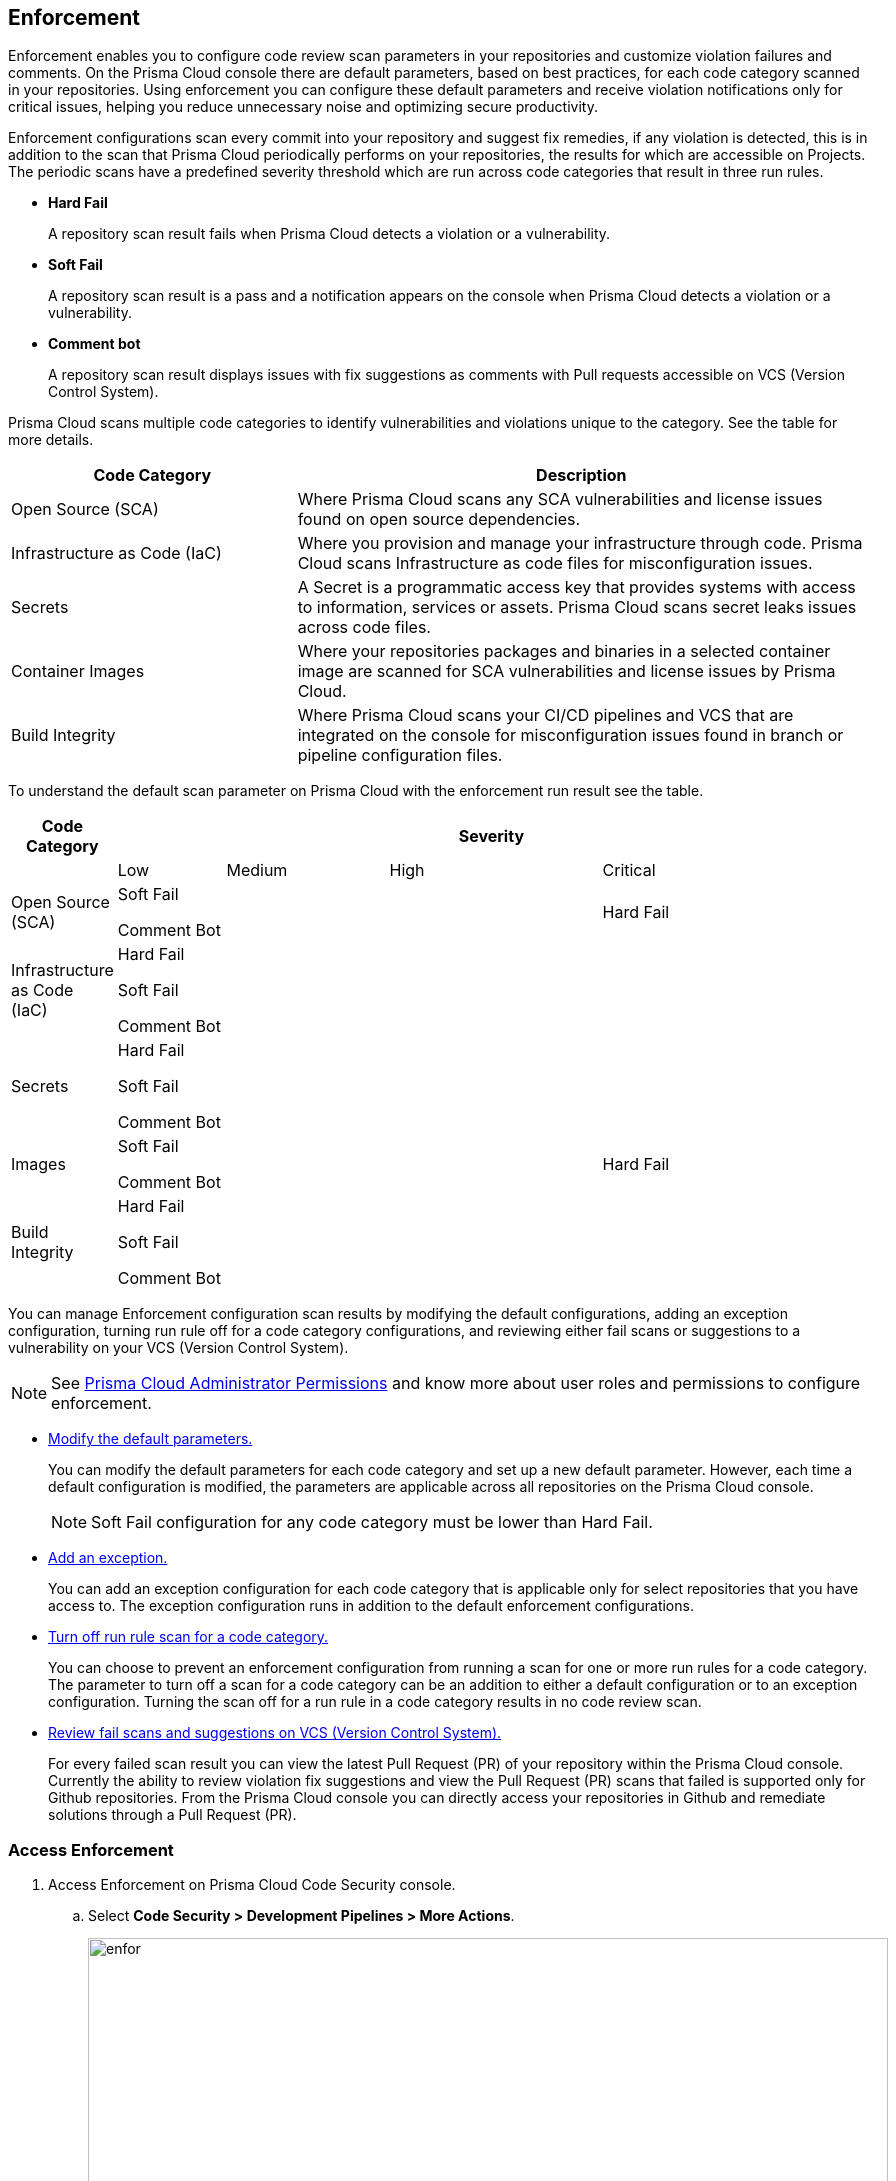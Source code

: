 
== Enforcement

Enforcement enables you to configure code review scan parameters in your repositories and customize violation failures and comments. On the Prisma Cloud console there are default parameters, based on best practices, for each code category scanned  in your repositories. Using enforcement  you can configure these default parameters and receive violation notifications only for critical issues, helping you reduce unnecessary noise and optimizing secure productivity.

Enforcement configurations scan every commit into your repository and suggest fix remedies, if any violation is detected, this is in addition to the scan that Prisma Cloud periodically performs on your repositories, the results for which are accessible on Projects.
The periodic scans have a predefined severity threshold which are run across code categories that result in three run rules.

* *Hard Fail*
+
A repository scan result fails when Prisma Cloud detects a violation or a vulnerability.

* *Soft Fail*
+
A repository scan result is a pass and a notification appears on the console when Prisma Cloud detects a violation or a vulnerability.

* *Comment bot*
+
A repository scan result  displays issues with fix suggestions as comments with Pull requests accessible on VCS (Version Control System).

Prisma Cloud scans multiple code categories to identify vulnerabilities and violations unique to the category. See the table for more details.


[cols="1,2", options="header"]
|===
|Code Category | Description

|Open Source (SCA)
|Where  Prisma Cloud scans any SCA vulnerabilities and license issues found on open source dependencies.

|Infrastructure as Code (IaC)
|Where you provision and manage your infrastructure through code. Prisma Cloud scans Infrastructure as code files for misconfiguration issues.

|Secrets
|A Secret is a programmatic access key that provides systems with access to information, services or assets. Prisma Cloud scans secret leaks issues across code files.

|Container Images
|Where your repositories packages and binaries in a selected container image are scanned for SCA vulnerabilities and license issues by Prisma Cloud.

|Build Integrity
|Where Prisma Cloud scans your CI/CD pipelines and VCS that are integrated on the console for misconfiguration issues found in branch or pipeline configuration files.

|===

To understand the default scan parameter on Prisma Cloud with the enforcement run result see the table.
[cols="1,2,3,4,5", options="header"]
|===
|Code Category
4+| Severity

| | Low | Medium | High | Critical

|Open Source (SCA)
3+|Soft Fail

Comment Bot
|Hard Fail

|Infrastructure as Code (IaC)
4+|Hard Fail

Soft Fail

Comment Bot

|Secrets
4+|Hard Fail

Soft Fail

Comment Bot

|Images
3+|Soft Fail

Comment Bot

|Hard Fail

|Build Integrity
4+|Hard Fail

Soft Fail

Comment Bot

|===

You can manage Enforcement configuration scan results by modifying the default configurations, adding an exception configuration, turning run rule off for a code category configurations, and reviewing either fail scans or suggestions to a vulnerability on your VCS (Version Control System).

NOTE: See https://docs.paloaltonetworks.com/prisma/prisma-cloud/prisma-cloud-admin/manage-prisma-cloud-administrators/prisma-cloud-admin-permissions[Prisma Cloud Administrator Permissions] and know more about user roles and permissions to configure enforcement.

* <<modify-default-enforcement, Modify the default parameters.>>
+
You can modify the default parameters for each code category and set up a new default parameter. However, each time a default configuration is modified, the parameters are applicable across all repositories on the Prisma Cloud console.
+
NOTE: Soft Fail configuration for any code category must be lower than Hard Fail.

* <<add-an-exception-to-enforcement, Add an exception.>>
+
You can  add an exception configuration for each code category that is applicable only for select repositories that you have access to. The exception configuration runs in addition to the default enforcement configurations.

* <<turn-off-run-rule-scan-for-a-code-category, Turn off run rule scan for a code category.>>
+
You can choose to prevent an enforcement configuration from running a scan for one or more run rules for a code category. The parameter to turn off a scan for a code category can be an addition to either a default configuration or to an exception configuration. Turning the scan off for a run rule in a code category results in no code review scan.

* <<review-fail-scans-and-suggestions-on-vcs, Review fail scans and suggestions on VCS (Version Control System).>>
+
For every failed scan result you can view the latest Pull Request (PR) of your repository within the Prisma Cloud console. Currently the ability to review violation fix suggestions and view the Pull Request (PR) scans that failed is supported only for Github repositories. From the Prisma Cloud console you can directly access your repositories in Github and remediate solutions through a Pull Request (PR).


[.task]

[#access-enforcement]
=== Access Enforcement

[.procedure]
. Access Enforcement on Prisma Cloud Code Security console.
.. Select *Code Security > Development Pipelines > More Actions*.
+
image::enfor.png[width=800]

.. Select *Enforcement*.
+
image::enfor-1.png[width=800]
+
If you are unsure which repository may contain critical issues or if you are receiving unnecessary noise from select repositories,  you can optionally access Enforcement from *Code Security > Projects > More Actions > Enforcement*.
+
image::enfor-2.png[width=800]

[.task]

[#modify-default-enforcement]
=== Modify Default Enforcement

You can modify default enforcement configuration, however a modified configuration is applicable across all repositories on the console.

NOTE: You cannot delete a default enforcement configuration.

[.procedure]

. <<_access-enforcement,Access>> default enforcement configuration.

. Modify the default configuration.

.. Select a code category.
+
image::enfor-3.png[width=600]

.. Select the severity threshold corresponding to the code category.
+
image::enfor-4.png[width=600]
+
You can choose to continue modifying other code categories or conclude with a single modification.
+
You can also choose to <<_turn-off-run-rule-scan-for-a-code-category, turn off>> the severity threshold of a code category.

.. Select *Save* the modified enforcement configuration.
+
image::enfor-5.png[width=600]


[.task]

[#add-an-exception-to-enforcement]
=== Add an Exception to Enforcement

To ensure your focus is only on critical issues and you receive violation notifications on important repositories, you can add an exception to the Enforcement.

[.procedure]

. <<access-enforcement,Access>> enforcement.

. Add an exception to enforcement.
.. Select *Add exception*.
+
image::enfor-6.png[width=600]

. Configure exception parameters.
.. Add *Description* to the new exception.
+
image::enfor-7.png[width=600]

.. Select the repositories you want to add the exception.
+
image::enfor-8.png[width=600]
+
NOTE: You can only view repositories that you own.

.. Select a code category.
+
image::enfor-3.png[width=600]

.. Select the severity threshold corresponding to the code category.
+
image::enfor-4.png[width=600]
+
You can choose to continue modifying other code categories or conclude with a single modification.

.. Select *Save* to save the exception with the parameters.
+
image::enfor-5.png[width=600]
+
All exception configurations are listed on Enforcements.
+
image::enfor-9.png[width=600]
+
You can optionally choose to edit or delete an existing exception.
+
** To edit an exception select *Edit* to configure the parameters and then select *Save* to save the modification to the exception.
+
image::enfor-10.png[width=600]
** To delete an exception select *Edit* and then select *Delete* this exception.
+
image::enfor-11.png[width=600]

[.task]

[#turn-off-run-rule-scan-for-a-code-category]
=== Turn off run rule scan for a code category

You can choose to turn off one or more run rules for code categories, if your enforcement strategy is aligned with it.
+
NOTE: Turning the scan off for a run rule in a code category results in no code review scan.

[.procedure]
. <<_access-enforcement,Access>> Enforcement.

. Select a code category.
+
image::enfor-3.png[width=600]

. Select *Off* corresponding to the code category.
+
image::enfor-12.png[width=600]
+
Hover over OFF to identify the run rule before the selection.
+
image::enfor-13.gif[width=600]

. Select *Save* to save the configuration.
+
image::enfor-5.png[width=600]
+
You can set a run rule off for a code category in either a default configuration or to an exception configuration.


[.task]

[#review-fail-scans-and-suggestions-on-vcs]
=== Review fail scans and suggestions on VCS (Version Control System)

After a scan result that fails the enforcement configuration, to find remediation you can directly access your the latest Pull Request (PR)  from the Enforcement scan result.

[.procedure]
. Access *Code Security > Development Pipelines*.

. Select *More Actions* corresponding to the fail scan result.
+
image::enfor-14.png[width=600]

. Select *Open latest PR* to access the latest Pull Request (PR) in your repository.
+
image::enfor-15.png[width=800]
+
You will view the repository with the Pull Request (PR) on *Code Security > Projects*.

* In addition currently available only for Github repositories, see the instructions here.

. Select *Review Fix PRs in VCS* to review the fix suggestions from Prisma Cloud for the violation identified in your repository on Github.
+
image::enfor-16.png[width=800]
+
You can choose to accept or reject the suggestion on Github.
+
NOTE: Ensure you have access to the repository on Github.

. Select *Open failed PRs scans* to view a list of Pull Request (PR) that have failed with your repository on Github.
+
image::enfor-17.png[width=800]
+
You can choose to remediate the repository on Github.
+
NOTE: Ensure you have access to the repository on Github.

